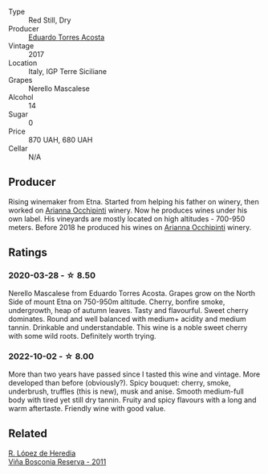#+attr_html: :class wine-main-image
[[file:/images/ce/6949d8-9660-4eee-8154-bf872a276a11/2022-09-03-09-51-21-IMG-1964@512.webp]]

- Type :: Red Still, Dry
- Producer :: [[barberry:/producers/8ec40fe8-c539-48c3-9099-ab61bc24bca0][Eduardo Torres Acosta]]
- Vintage :: 2017
- Location :: Italy, IGP Terre Siciliane
- Grapes :: Nerello Mascalese
- Alcohol :: 14
- Sugar :: 0
- Price :: 870 UAH, 680 UAH
- Cellar :: N/A

** Producer

Rising winemaker from Etna. Started from helping his father on winery, then worked on [[barberry:/producers/8f62b3bd-2a36-4227-a0d3-4107cd8dac19][Arianna Occhipinti]] winery. Now he produces wines under his own label. His vineyards are mostly located on high altitudes - 700-950 meters. Before 2018 he produced his wines on [[barberry:/producers/8f62b3bd-2a36-4227-a0d3-4107cd8dac19][Arianna Occhipinti]] winery.

** Ratings

*** 2020-03-28 - ☆ 8.50

Nerello Mascalese from Eduardo Torres Acosta. Grapes grow on the North Side of mount Etna on 750-950m altitude. Cherry, bonfire smoke, undergrowth, heap of autumn leaves. Tasty and flavourful. Sweet cherry dominates. Round and well balanced with medium+ acidity and medium tannin. Drinkable and understandable. This wine is a noble sweet cherry with some wild roots. Definitely worth trying.

*** 2022-10-02 - ☆ 8.00

More than two years have passed since I tasted this wine and vintage. More developed than before (obviously?). Spicy bouquet: cherry, smoke, underbrush, truffles (this is new), musk and anise. Smooth medium-full body with tired yet still dry tannin. Fruity and spicy flavours with a long and warm aftertaste. Friendly wine with good value.

** Related

#+begin_export html
<div class="flex-container">
  <a class="flex-item flex-item-left" href="/wines/3fb511fa-b0d8-45e4-b873-bd1edd50a543.html">
    <img class="flex-bottle" src="/images/3f/b511fa-b0d8-45e4-b873-bd1edd50a543/2022-09-17-20-55-09-IMG-2229@512.webp"></img>
    <section class="h">R. López de Heredia</section>
    <section class="h text-bolder">Viña Bosconia Reserva - 2011</section>
  </a>

</div>
#+end_export
